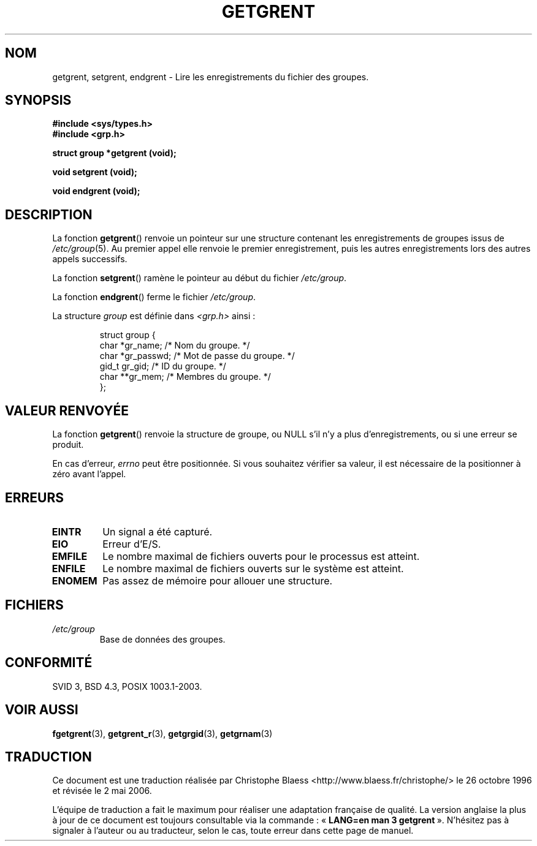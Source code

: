 .\" Copyright 1993 David Metcalfe (david@prism.demon.co.uk)
.\"
.\" Permission is granted to make and distribute verbatim copies of this
.\" manual provided the copyright notice and this permission notice are
.\" preserved on all copies.
.\"
.\" Permission is granted to copy and distribute modified versions of this
.\" manual under the conditions for verbatim copying, provided that the
.\" entire resulting derived work is distributed under the terms of a
.\" permission notice identical to this one
.\"
.\" Since the Linux kernel and libraries are constantly changing, this
.\" manual page may be incorrect or out-of-date.  The author(s) assume no
.\" responsibility for errors or omissions, or for damages resulting from
.\" the use of the information contained herein.  The author(s) may not
.\" have taken the same level of care in the production of this manual,
.\" which is licensed free of charge, as they might when working
.\" professionally.
.\"
.\" Formatted or processed versions of this manual, if unaccompanied by
.\" the source, must acknowledge the copyright and authors of this work.
.\"
.\" References consulted:
.\"     Linux libc source code
.\"     Lewine's _POSIX Programmer's Guide_ (O'Reilly & Associates, 1991)
.\"     386BSD man pages
.\" Modified Sat Jul 24 19:29:54 1993 by Rik Faith (faith@cs.unc.edu)
.\"
.\" Traduction 26/10/1996 par Christophe Blaess (ccb@club-internet.fr)
.\" Màj 21/07/1997
.\" Màj 21/07/2003 LDP-1.56
.\" Màj 08/07/2005 LDP-1.63
.\" Màj 20/07/2005 LDP-1.64
.\" Màj 01/05/2006 LDP-1.67.1
.\"
.TH GETGRENT 3 "4 avril 1993" LDP "Manuel du programmeur Linux"
.SH NOM
getgrent, setgrent, endgrent \- Lire les enregistrements du fichier des groupes.
.SH SYNOPSIS
.nf
.B #include <sys/types.h>
.B #include <grp.h>
.sp
.B struct group *getgrent (void);
.sp
.B void setgrent (void);
.sp
.B void endgrent (void);
.fi
.SH DESCRIPTION
La fonction \fBgetgrent\fP() renvoie un pointeur sur une structure contenant
les enregistrements de groupes issus de \fI/etc/group\fP(5).
Au premier appel elle renvoie le premier enregistrement, puis les autres
enregistrements lors des autres appels successifs.
.PP
La fonction \fBsetgrent\fP() ramène le pointeur au début du
fichier \fI/etc/group\fP.
.PP
La fonction \fBendgrent\fP() ferme le fichier \fI/etc/group\fP.
.PP
La structure \fIgroup\fP est définie dans \fI<grp.h>\fP ainsi\ :
.sp
.RS
.nf
.ta 8n 16n 32n
struct group {
     char   *gr_name;    /* Nom du groupe.          */
     char   *gr_passwd;  /* Mot de passe du groupe. */
     gid_t   gr_gid;     /* ID du groupe.           */
     char  **gr_mem;     /* Membres du groupe.      */
};
.ta
.fi
.RE
.SH "VALEUR RENVOYÉE"
La fonction \fBgetgrent\fP() renvoie la structure de groupe, ou NULL s'il
n'y a plus d'enregistrements, ou si une erreur se produit.
.LP
En cas d'erreur,
.I errno
peut être positionnée. Si vous souhaitez vérifier sa valeur, il est nécessaire
de la positionner à zéro avant l'appel.
.SH ERREURS
.TP
.B EINTR
Un signal a été capturé.
.TP
.B EIO
Erreur d'E/S.
.TP
.B EMFILE
Le nombre maximal de fichiers ouverts pour le processus est atteint.
.TP
.B ENFILE
Le nombre maximal de fichiers ouverts sur le système est atteint.
.TP
.\" not in POSIX
.B ENOMEM
Pas assez de mémoire pour allouer une structure.
.SH FICHIERS
.TP
.I /etc/group
Base de données des groupes.
.fi
.SH "CONFORMITÉ"
SVID 3, BSD 4.3, POSIX 1003.1-2003.
.SH "VOIR AUSSI"
.BR fgetgrent (3),
.BR getgrent_r (3),
.BR getgrgid (3),
.BR getgrnam (3)
.SH TRADUCTION
.PP
Ce document est une traduction réalisée par Christophe Blaess
<http://www.blaess.fr/christophe/> le 26\ octobre\ 1996
et révisée le 2\ mai\ 2006.
.PP
L'équipe de traduction a fait le maximum pour réaliser une adaptation
française de qualité. La version anglaise la plus à jour de ce document est
toujours consultable via la commande\ : «\ \fBLANG=en\ man\ 3\ getgrent\fR\ ».
N'hésitez pas à signaler à l'auteur ou au traducteur, selon le cas, toute
erreur dans cette page de manuel.

